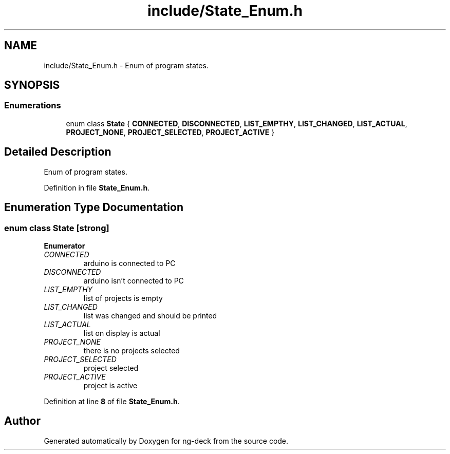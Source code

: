 .TH "include/State_Enum.h" 3 "Sun Apr 9 2023" "ng-deck" \" -*- nroff -*-
.ad l
.nh
.SH NAME
include/State_Enum.h \- Enum of program states\&.  

.SH SYNOPSIS
.br
.PP
.SS "Enumerations"

.in +1c
.ti -1c
.RI "enum class \fBState\fP { \fBCONNECTED\fP, \fBDISCONNECTED\fP, \fBLIST_EMPTHY\fP, \fBLIST_CHANGED\fP, \fBLIST_ACTUAL\fP, \fBPROJECT_NONE\fP, \fBPROJECT_SELECTED\fP, \fBPROJECT_ACTIVE\fP }"
.br
.in -1c
.SH "Detailed Description"
.PP 
Enum of program states\&. 


.PP
Definition in file \fBState_Enum\&.h\fP\&.
.SH "Enumeration Type Documentation"
.PP 
.SS "enum class \fBState\fP\fC [strong]\fP"

.PP
\fBEnumerator\fP
.in +1c
.TP
\fB\fICONNECTED \fP\fP
arduino is connected to PC 
.TP
\fB\fIDISCONNECTED \fP\fP
arduino isn't connected to PC 
.TP
\fB\fILIST_EMPTHY \fP\fP
list of projects is empty 
.TP
\fB\fILIST_CHANGED \fP\fP
list was changed and should be printed 
.TP
\fB\fILIST_ACTUAL \fP\fP
list on display is actual 
.TP
\fB\fIPROJECT_NONE \fP\fP
there is no projects selected 
.TP
\fB\fIPROJECT_SELECTED \fP\fP
project selected 
.TP
\fB\fIPROJECT_ACTIVE \fP\fP
project is active 
.PP
Definition at line \fB8\fP of file \fBState_Enum\&.h\fP\&.
.SH "Author"
.PP 
Generated automatically by Doxygen for ng-deck from the source code\&.
